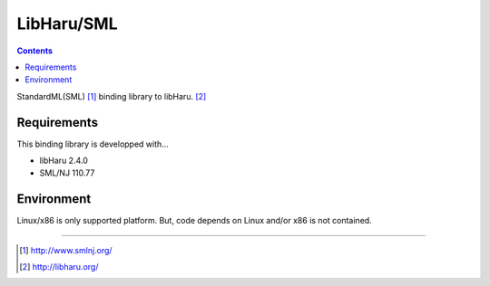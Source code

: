 
LibHaru/SML
===============================================================

.. contents::


StandardML(SML) [#smlnj]_ binding library to libHaru. [#libharu]_



Requirements
---------------------------------------------------------------

This binding library is developped with...

- libHaru 2.4.0
- SML/NJ 110.77


Environment
---------------------------------------------------------------

Linux/x86 is only supported platform.
But, code depends on Linux and/or x86 is not contained.



---------------------------------------------------------------

.. [#smlnj] http://www.smlnj.org/
.. [#libharu] http://libharu.org/


